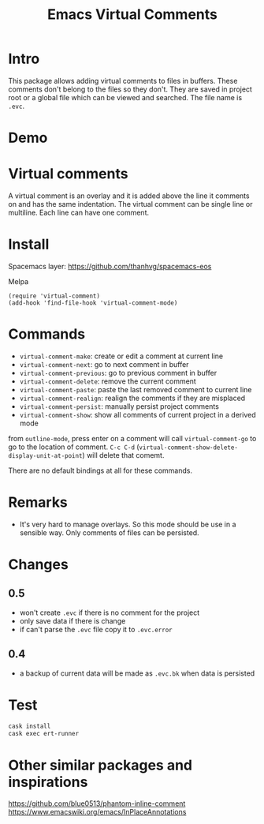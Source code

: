 #+startup:    content indent
#+title: Emacs Virtual Comments

[[http://spacemacs.org][file:https://cdn.rawgit.com/syl20bnr/spacemacs/442d025779da2f62fc86c2082703697714db6514/assets/spacemacs-badge.svg]]

* Intro
This package allows adding virtual comments to files in buffers. These comments
don't belong to the files so they don't. They are saved in project root or a
global file which can be viewed and searched. The file name is =.evc=.

* Demo
[[file:media/screencast.gif]]

* Virtual comments
A virtual comment is an overlay and it is added above the line it comments on
and has the same indentation. The virtual comment can be single line or
multiline. Each line can have one comment.

* Install 
Spacemacs layer:
https://github.com/thanhvg/spacemacs-eos

Melpa

[[https://melpa.org/#/virtual-comment][file:https://melpa.org/packages/virtual-comment-badge.svg]]

#+begin_src
(require 'virtual-comment)
(add-hook 'find-file-hook 'virtual-comment-mode)
#+end_src

* Commands
- =virtual-comment-make=: create or edit a comment at current line
- =virtual-comment-next=: go to next comment in buffer
- =virtual-comment-previous=: go to previous comment in buffer
- =virtual-comment-delete=: remove the current comment
- =virtual-comment-paste=: paste the last removed comment to current line
- =virtual-comment-realign=: realign the comments if they are misplaced
- =virtual-comment-persist=: manually persist project comments
- =virtual-comment-show=: show all comments of current project in a derived mode
from =outline-mode=, press enter on a comment will call =virtual-comment-go= to go
to the location of comment. =C-c C-d=
(=virtual-comment-show-delete-display-unit-at-point=) will delete that comemt.

There are no default bindings at all for these commands.

* Remarks
- It's very hard to manage overlays. So this mode should be use in a sensible
  way. Only comments of files can be persisted.
* Changes
** 0.5
- won't create =.evc= if there is no comment for the project
- only save data if there is change
- if can't parse the =.evc= file copy it to =.evc.error=
** 0.4 
- a backup of current data will be made as =.evc.bk= when data
  is persisted
* Test
#+begin_src sh
cask install
cask exec ert-runner
#+end_src
* Other similar packages and inspirations
https://github.com/blue0513/phantom-inline-comment
https://www.emacswiki.org/emacs/InPlaceAnnotations
